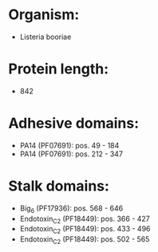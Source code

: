 * Organism:
- Listeria booriae
* Protein length:
- 842
* Adhesive domains:
- PA14 (PF07691): pos. 49 - 184
- PA14 (PF07691): pos. 212 - 347
* Stalk domains:
- Big_6 (PF17936): pos. 568 - 646
- Endotoxin_C2 (PF18449): pos. 366 - 427
- Endotoxin_C2 (PF18449): pos. 433 - 496
- Endotoxin_C2 (PF18449): pos. 502 - 565

